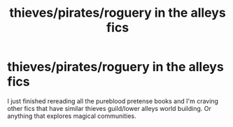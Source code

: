 #+TITLE: thieves/pirates/roguery in the alleys fics

* thieves/pirates/roguery in the alleys fics
:PROPERTIES:
:Author: roseworthh
:Score: 8
:DateUnix: 1620851825.0
:DateShort: 2021-May-13
:FlairText: Request
:END:
I just finished rereading all the pureblood pretense books and I'm craving other fics that have similar thieves guild/lower alleys world building. Or anything that explores magical communities.

